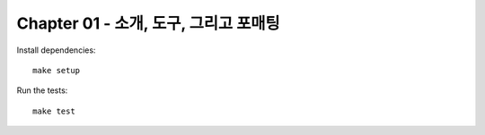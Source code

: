 Chapter 01 - 소개, 도구, 그리고 포매팅
================================================

Install dependencies::

   make setup

Run the  tests::

   make test
